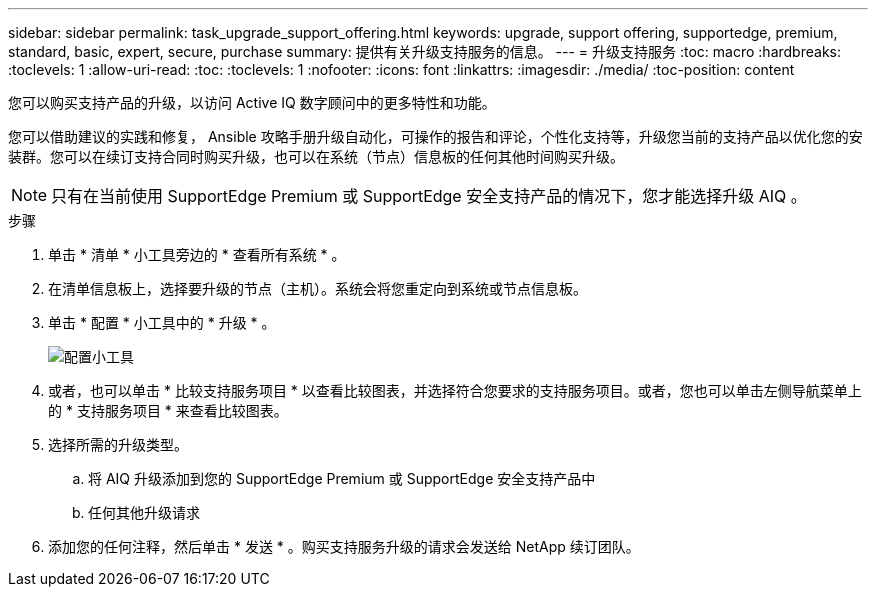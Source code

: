 ---
sidebar: sidebar 
permalink: task_upgrade_support_offering.html 
keywords: upgrade, support offering, supportedge, premium, standard, basic, expert, secure, purchase 
summary: 提供有关升级支持服务的信息。 
---
= 升级支持服务
:toc: macro
:hardbreaks:
:toclevels: 1
:allow-uri-read: 
:toc: 
:toclevels: 1
:nofooter: 
:icons: font
:linkattrs: 
:imagesdir: ./media/
:toc-position: content


[role="lead"]
您可以购买支持产品的升级，以访问 Active IQ 数字顾问中的更多特性和功能。

您可以借助建议的实践和修复， Ansible 攻略手册升级自动化，可操作的报告和评论，个性化支持等，升级您当前的支持产品以优化您的安装群。您可以在续订支持合同时购买升级，也可以在系统（节点）信息板的任何其他时间购买升级。


NOTE: 只有在当前使用 SupportEdge Premium 或 SupportEdge 安全支持产品的情况下，您才能选择升级 AIQ 。

.步骤
. 单击 * 清单 * 小工具旁边的 * 查看所有系统 * 。
. 在清单信息板上，选择要升级的节点（主机）。系统会将您重定向到系统或节点信息板。
. 单击 * 配置 * 小工具中的 * 升级 * 。
+
image:Configuration widget_Support offering upgrade.PNG["配置小工具"]

. 或者，也可以单击 * 比较支持服务项目 * 以查看比较图表，并选择符合您要求的支持服务项目。或者，您也可以单击左侧导航菜单上的 * 支持服务项目 * 来查看比较图表。
. 选择所需的升级类型。
+
.. 将 AIQ 升级添加到您的 SupportEdge Premium 或 SupportEdge 安全支持产品中
.. 任何其他升级请求


. 添加您的任何注释，然后单击 * 发送 * 。购买支持服务升级的请求会发送给 NetApp 续订团队。

